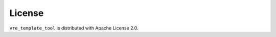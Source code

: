 License
=======

``vre_template_tool`` is distributed with Apache License 2.0.

.. literalinclude :: ../../LICENSE
   :language: text
